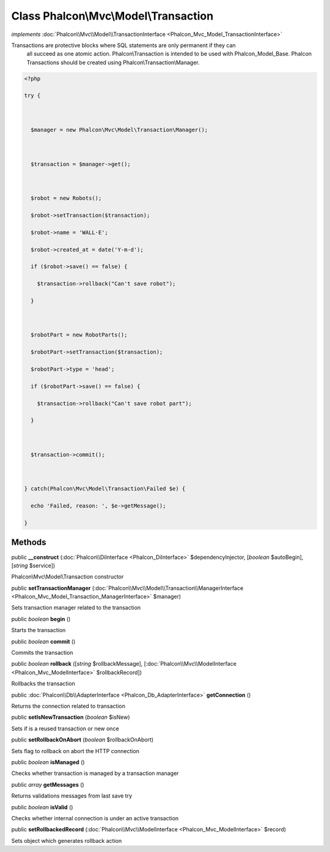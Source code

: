 Class **Phalcon\\Mvc\\Model\\Transaction**
==========================================

*implements* :doc:`Phalcon\\Mvc\\Model\\TransactionInterface <Phalcon_Mvc_Model_TransactionInterface>`

Transactions are protective blocks where SQL statements are only permanent if they can all succeed as one atomic action. Phalcon\\Transaction is intended to be used with Phalcon_Model_Base. Phalcon Transactions should be created using Phalcon\\Transaction\\Manager.  

.. code-block:: php

    <?php

    try {
    
      $manager = new Phalcon\Mvc\Model\Transaction\Manager();
    
      $transaction = $manager->get();
    
      $robot = new Robots();
      $robot->setTransaction($transaction);
      $robot->name = 'WALL·E';
      $robot->created_at = date('Y-m-d');
      if ($robot->save() == false) {
        $transaction->rollback("Can't save robot");
      }
    
      $robotPart = new RobotParts();
      $robotPart->setTransaction($transaction);
      $robotPart->type = 'head';
      if ($robotPart->save() == false) {
        $transaction->rollback("Can't save robot part");
      }
    
      $transaction->commit();
    
    } catch(Phalcon\Mvc\Model\Transaction\Failed $e) {
      echo 'Failed, reason: ', $e->getMessage();
    }



Methods
---------

public  **__construct** (:doc:`Phalcon\\DiInterface <Phalcon_DiInterface>` $dependencyInjector, [*boolean* $autoBegin], [*string* $service])

Phalcon\\Mvc\\Model\\Transaction constructor



public  **setTransactionManager** (:doc:`Phalcon\\Mvc\\Model\\Transaction\\ManagerInterface <Phalcon_Mvc_Model_Transaction_ManagerInterface>` $manager)

Sets transaction manager related to the transaction



public *boolean*  **begin** ()

Starts the transaction



public *boolean*  **commit** ()

Commits the transaction



public *boolean*  **rollback** ([*string* $rollbackMessage], [:doc:`Phalcon\\Mvc\\ModelInterface <Phalcon_Mvc_ModelInterface>` $rollbackRecord])

Rollbacks the transaction



public :doc:`Phalcon\\Db\\AdapterInterface <Phalcon_Db_AdapterInterface>`  **getConnection** ()

Returns the connection related to transaction



public  **setIsNewTransaction** (*boolean* $isNew)

Sets if is a reused transaction or new once



public  **setRollbackOnAbort** (*boolean* $rollbackOnAbort)

Sets flag to rollback on abort the HTTP connection



public *boolean*  **isManaged** ()

Checks whether transaction is managed by a transaction manager



public *array*  **getMessages** ()

Returns validations messages from last save try



public *boolean*  **isValid** ()

Checks whether internal connection is under an active transaction



public  **setRollbackedRecord** (:doc:`Phalcon\\Mvc\\ModelInterface <Phalcon_Mvc_ModelInterface>` $record)

Sets object which generates rollback action



